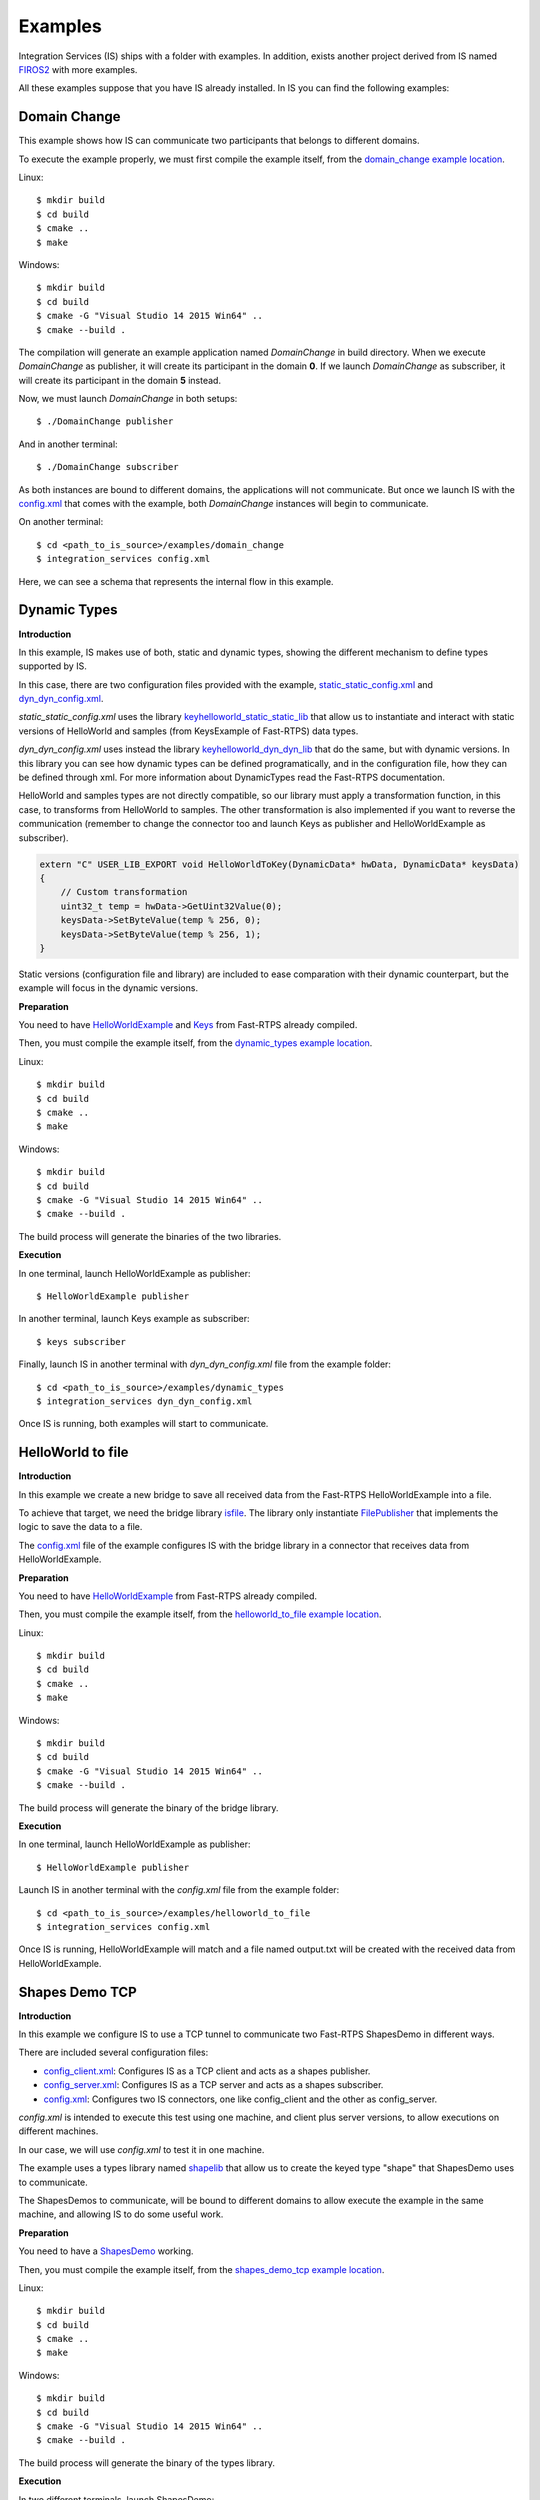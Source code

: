 Examples
========

Integration Services (IS) ships with a folder with examples. In addition, exists another project derived from IS
named `FIROS2 <https://github.com/eProsima/FIROS2>`_ with more examples.

All these examples suppose that you have IS already installed.
In IS you can find the following examples:


Domain Change
^^^^^^^^^^^^^

This example shows how IS can communicate two participants that belongs to different domains.

To execute the example properly, we must first compile the example itself, from the `domain_change example location <https://github.com/eProsima/Integration-Services/tree/feature/TCP_DynTypes/examples/domain_change>`_.

Linux:

::

    $ mkdir build
    $ cd build
    $ cmake ..
    $ make

Windows:

::

    $ mkdir build
    $ cd build
    $ cmake -G "Visual Studio 14 2015 Win64" ..
    $ cmake --build .

The compilation will generate an example application named *DomainChange* in build directory.
When we execute *DomainChange* as publisher, it will create its participant in the domain **0**.
If we launch *DomainChange* as subscriber, it will create its participant in the domain **5** instead.

Now, we must launch *DomainChange* in both setups:

::

    $ ./DomainChange publisher

And in another terminal:

::

    $ ./DomainChange subscriber

As both instances are bound to different domains, the applications will not communicate.
But once we launch IS with the `config.xml <https://github.com/eProsima/Integration-Services/blob/feature/TCP_DynTypes/examples/domain_change/config.xml>`__ that comes with the example, both *DomainChange* instances will begin to communicate.

On another terminal:

::

    $ cd <path_to_is_source>/examples/domain_change
    $ integration_services config.xml

Here, we can see a schema that represents the internal flow in this example.

.. image:: DomainChange.png
    :align: center


Dynamic Types
^^^^^^^^^^^^^

**Introduction**

In this example, IS makes use of both, static and dynamic types, showing the different mechanism to define types
supported by IS.

In this case, there are two configuration files provided with the example, `static_static_config.xml <https://github.com/eProsima/Integration-Services/blob/feature/TCP_DynTypes/examples/dynamic_types/static_static_config.xml>`_ and `dyn_dyn_config.xml <https://github.com/eProsima/Integration-Services/blob/feature/TCP_DynTypes/examples/dynamic_types/dyn_dyn_config.xml>`_.

*static_static_config.xml* uses the library `keyhelloworld_static_static_lib <https://github.com/eProsima/Integration-Services/blob/feature/TCP_DynTypes/examples/dynamic_types/keyhelloworld_static_static_lib.cpp>`_ that allow us to instantiate and interact with static versions of HelloWorld and samples (from KeysExample of Fast-RTPS) data types.

*dyn_dyn_config.xml* uses instead the library `keyhelloworld_dyn_dyn_lib <https://github.com/eProsima/Integration-Services/blob/feature/TCP_DynTypes/examples/dynamic_types/keyhelloworld_dyn_dyn_lib.cpp>`_ that do the same, but with dynamic versions. In this library you can see how dynamic types can be defined programatically, and in the configuration file, how they can be defined through xml. For more information about DynamicTypes read the Fast-RTPS documentation.

HelloWorld and samples types are not directly compatible, so our library must apply a transformation function,
in this case, to transforms from HelloWorld to samples. The other transformation is also implemented if you want to
reverse the communication (remember to change the connector too and launch Keys as publisher and HelloWorldExample as subscriber).

.. code-block:: cpp

    extern "C" USER_LIB_EXPORT void HelloWorldToKey(DynamicData* hwData, DynamicData* keysData)
    {
        // Custom transformation
        uint32_t temp = hwData->GetUint32Value(0);
        keysData->SetByteValue(temp % 256, 0);
        keysData->SetByteValue(temp % 256, 1);
    }

Static versions (configuration file and library) are included to ease comparation with their dynamic counterpart, but the example will focus in the dynamic versions.

**Preparation**

You need to have `HelloWorldExample <https://github.com/eProsima/Fast-RTPS/tree/master/examples/C%2B%2B/HelloWorldExample>`_ and `Keys <https://github.com/eProsima/Fast-RTPS/tree/master/examples/C%2B%2B/Keys>`_ from Fast-RTPS already compiled.

Then, you must compile the example itself, from the `dynamic_types example location <https://github.com/eProsima/Integration-Services/tree/feature/TCP_DynTypes/examples/dynamic_types>`_.

Linux:

::

    $ mkdir build
    $ cd build
    $ cmake ..
    $ make

Windows:

::

    $ mkdir build
    $ cd build
    $ cmake -G "Visual Studio 14 2015 Win64" ..
    $ cmake --build .

The build process will generate the binaries of the two libraries.

**Execution**

In one terminal, launch HelloWorldExample as publisher:

::

    $ HelloWorldExample publisher

In another terminal, launch Keys example as subscriber:

::

    $ keys subscriber

Finally, launch IS in another terminal with *dyn_dyn_config.xml* file from the example folder:

::

    $ cd <path_to_is_source>/examples/dynamic_types
    $ integration_services dyn_dyn_config.xml

Once IS is running, both examples will start to communicate.

.. image:: DynamicTypes.png
    :align: center

HelloWorld to file
^^^^^^^^^^^^^^^^^^

**Introduction**

In this example we create a new bridge to save all received data from the Fast-RTPS HelloWorldExample into a file.

To achieve that target, we need the bridge library `isfile <https://github.com/eProsima/Integration-Services/blob/feature/TCP_DynTypes/examples/helloworld_to_file/isfile.cpp>`_.
The library only instantiate `FilePublisher <https://github.com/eProsima/Integration-Services/blob/feature/TCP_DynTypes/examples/helloworld_to_file/FilePublisher.cpp>`_ that implements the logic to save the data to a file.

The `config.xml <https://github.com/eProsima/Integration-Services/blob/feature/TCP_DynTypes/examples/helloworld_to_file/config.xml>`__ file of the example configures IS with the bridge library in a connector that receives data from HelloWorldExample.

**Preparation**

You need to have `HelloWorldExample <https://github.com/eProsima/Fast-RTPS/tree/master/examples/C%2B%2B/HelloWorldExample>`_ from Fast-RTPS already compiled.

Then, you must compile the example itself, from the `helloworld_to_file example location <https://github.com/eProsima/Integration-Services/tree/feature/TCP_DynTypes/examples/helloworld_to_file>`_.

Linux:

::

    $ mkdir build
    $ cd build
    $ cmake ..
    $ make

Windows:

::

    $ mkdir build
    $ cd build
    $ cmake -G "Visual Studio 14 2015 Win64" ..
    $ cmake --build .

The build process will generate the binary of the bridge library.

**Execution**

In one terminal, launch HelloWorldExample as publisher:

::

    $ HelloWorldExample publisher

Launch IS in another terminal with the *config.xml* file from the example folder:

::

    $ cd <path_to_is_source>/examples/helloworld_to_file
    $ integration_services config.xml

Once IS is running, HelloWorldExample will match and a file named output.txt will be created with the received data
from HelloWorldExample.

.. image:: HelloWorldFile.png
    :align: center

Shapes Demo TCP
^^^^^^^^^^^^^^^

**Introduction**

In this example we configure IS to use a TCP tunnel to communicate two Fast-RTPS ShapesDemo in different ways.

There are included several configuration files:

- `config_client.xml <https://github.com/eProsima/Integration-Services/blob/feature/TCP_DynTypes/examples/shapes_demo_tcp/config_client.xml>`__: Configures IS as a TCP client and acts as a shapes publisher.

- `config_server.xml <https://github.com/eProsima/Integration-Services/blob/feature/TCP_DynTypes/examples/shapes_demo_tcp/config_server.xml>`__: Configures IS as a TCP server and acts as a shapes subscriber.

- `config.xml <https://github.com/eProsima/Integration-Services/blob/feature/TCP_DynTypes/examples/shapes_demo_tcp/config.xml>`__: Configures two IS connectors, one like config_client and the other as config_server.

*config.xml* is intended to execute this test using one machine, and client plus server versions, to allow executions on
different machines.

In our case, we will use *config.xml* to test it in one machine.

The example uses a types library named `shapelib <https://github.com/eProsima/Integration-Services/blob/feature/TCP_DynTypes/examples/shapes_demo_tcp/shapelib.cpp>`__ that allow us to create the keyed type "shape" that ShapesDemo uses to communicate.

The ShapesDemos to communicate, will be bound to different domains to allow execute the example in the same machine, and
allowing IS to do some useful work.

**Preparation**

You need to have a `ShapesDemo <https://github.com/eProsima/ShapesDemo>`__ working.

Then, you must compile the example itself, from the `shapes_demo_tcp example location <https://github.com/eProsima/Integration-Services/tree/feature/TCP_DynTypes/examples/shapes_demo_tcp>`_.

Linux:

::

    $ mkdir build
    $ cd build
    $ cmake ..
    $ make

Windows:

::

    $ mkdir build
    $ cd build
    $ cmake -G "Visual Studio 14 2015 Win64" ..
    $ cmake --build .

The build process will generate the binary of the types library.

**Execution**

In two different terminals, launch ShapesDemo:

::

    $ ShapesDemo

In one of the ShapesDemo, change the domain in its configuration window to **1**. Then publish some shape.

In the other ShapesDemo, subscribe to that kind of shape.

The *subscriber* ShapesDemo shouldn't received any data as they belong to different domains.

Launch IS in another terminal with the *config.xml* file from the example folder:

::

    $ cd <path_to_is_source>/examples/shapes_demo_tcp
    $ integration_services config.xml

Once IS is running, both ShapesDemo must start to communicate and the *subscriber* ShapesDemo should begin to receive
data from the *publisher*

.. image:: ShapesDemoTCP.png
    :align: center